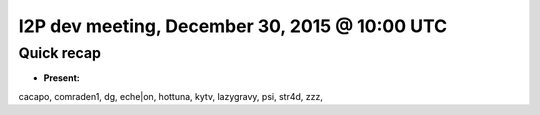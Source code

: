 I2P dev meeting, December 30, 2015 @ 10:00 UTC
==============================================

Quick recap
-----------

* **Present:**

cacapo,
comraden1,
dg,
eche\|on,
hottuna,
kytv,
lazygravy,
psi,
str4d,
zzz,
